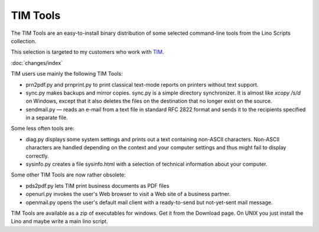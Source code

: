 =========
TIM Tools
=========

The TIM Tools are an easy-to-install binary distribution of some
selected command-line tools from the Lino Scripts collection.

This selection is targeted to my customers who work with 
`TIM <http://tim.saffre-rumma.ee>`_. 

:doc:`changes/index`

TIM users use mainly the following TIM Tools:

- prn2pdf.py and prnprint.py to print classical text-mode reports on printers without text support.

- sync.py makes backups and mirror copies. sync.py is a simple directory synchronizer. It is almost like `xcopy /s/d` on Windows, except that it also deletes the files on the destination that no longer exist on the source. 

- sendmail.py — reads an e-mail from a text file in standard RFC 2822 format and sends it to the recipients specified in a separate file. 

Some less often tools are:

- diag.py displays some system settings and prints out a text containing non-ASCII characters. Non-ASCII characters are handled depending on the context and your computer settings and thus might fail to display correctly.
    
- sysinfo.py creates a file sysinfo.html with a selection of technical information about your computer. 


Some other TIM Tools are now rather obsolete:

- pds2pdf.py lets TIM print business documents as PDF files

- openurl.py invokes the user's Web browser to visit a Web site of a business partner. 

- openmail.py opens the user's default mail client with a ready-to-send but not-yet-sent mail message. 

TIM Tools are available as a zip of executables for windows. 
Get it from the Download page.
On UNIX you just install the Lino and maybe write a main lino script.

